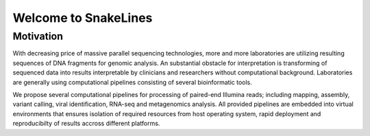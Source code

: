 =====================
Welcome to SnakeLines
=====================

Motivation
==========

With decreasing price of massive parallel sequencing technologies, more and more laboratories are utilizing resulting sequences of DNA fragments for genomic analysis.
An substantial obstacle for interpretation is transforming of sequenced data into results interpretable by clinicians and researchers without computational background.
Laboratories are generally using computational pipelines consisting of several bioinformatic tools.

We propose several computational pipelines for processing of paired-end Illumina reads; including mapping, assembly, variant calling, viral identification, RNA-seq and metagenomics analysis.
All provided pipelines are embedded into virtual environments that ensures isolation of required resources from host operating system, rapid deployment and reproducibilty of results accross different platforms.

